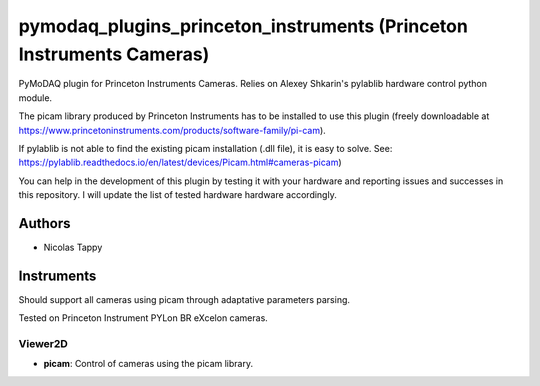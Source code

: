 pymodaq_plugins_princeton_instruments (Princeton Instruments Cameras)
#####################################################################

PyMoDAQ plugin for Princeton Instruments Cameras. Relies on Alexey Shkarin's pylablib hardware control python module.

The picam library produced by Princeton Instruments has to be installed to use this plugin (freely downloadable at https://www.princetoninstruments.com/products/software-family/pi-cam).

If pylablib is not able to find the existing picam installation (.dll file), it is easy to solve. See: https://pylablib.readthedocs.io/en/latest/devices/Picam.html#cameras-picam)

You can help in the development of this plugin by testing it with your hardware and reporting issues and successes in this repository. I will update the list of tested hardware hardware accordingly.

Authors
=======

* Nicolas Tappy

Instruments
===========
Should support all cameras using picam through adaptative parameters parsing.

Tested on Princeton Instrument PYLon BR eXcelon cameras.

Viewer2D
++++++++

* **picam**: Control of cameras using the picam library.
